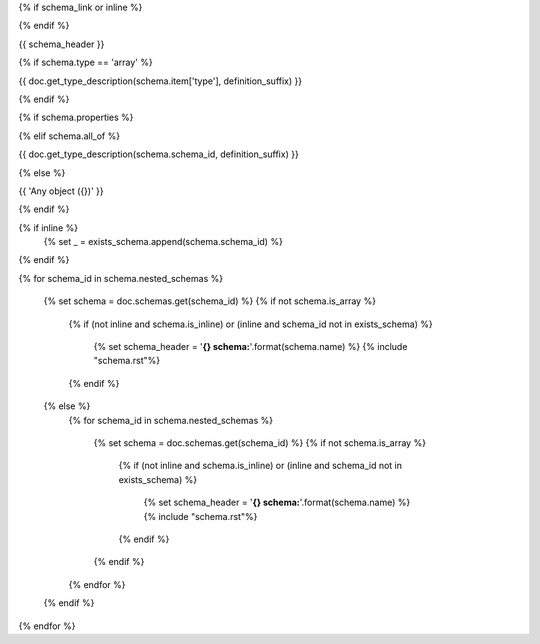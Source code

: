 {% if schema_link or inline %}

.. _{{ '{}{}'.format(schema.schema_id, definition_suffix) }}:

{% endif %}

{{ schema_header }}

{% if schema.type == 'array' %}

{{ doc.get_type_description(schema.item['type'], definition_suffix) }}

{% endif %}

{% if schema.properties %}

.. csv-table::
    :delim: |
    :header: "Name", "Required", "Type", "Format", "Properties", "Description"
    :widths: 20, 10, 15, 15, 30, 25

    {% for p in schema.properties %}
        {{
            ' | '.join((
                p['name'],
                'Yes' if p['required'] else 'No',
                doc.get_type_description(p['type'], definition_suffix),
                p['type_format'] or '',
                '{}'.format(p['type_properties']) if p['type_properties'] else '',
                p['description']
            ))

                }}
    {% endfor %}

{% elif schema.all_of %}

{{ doc.get_type_description(schema.schema_id, definition_suffix) }}

{% else %}

{{ 'Any object ({})' }}

{% endif %}

{% if inline %}
    {% set _ = exists_schema.append(schema.schema_id) %}
{% endif %}

{% for schema_id in schema.nested_schemas %}

    {% set schema = doc.schemas.get(schema_id) %}
    {% if not schema.is_array %}
        {% if (not inline and schema.is_inline) or (inline and schema_id not in exists_schema) %}

            {% set schema_header = '**{} schema:**'.format(schema.name) %}
            {% include "schema.rst"%}

        {% endif %}
    {% else %}
        {% for schema_id in schema.nested_schemas %}

            {% set schema = doc.schemas.get(schema_id) %}
            {% if not schema.is_array %}
                {% if (not inline and schema.is_inline) or (inline and schema_id not in exists_schema) %}

                    {% set schema_header = '**{} schema:**'.format(schema.name) %}
                    {% include "schema.rst"%}

                {% endif %}
            {% endif %}

        {% endfor %}
    {% endif %}

{% endfor %}
